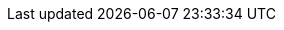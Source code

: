 :eck_version: 2.7.0
:eck_crd_version: v1
:eck_release_branch: 2.7
:eck_github: https://github.com/elastic/cloud-on-k8s
:eck_resources_list: Elasticsearch, Kibana, APM Server, Enterprise Search, Beats, Elastic Agent, and Elastic Maps Server
